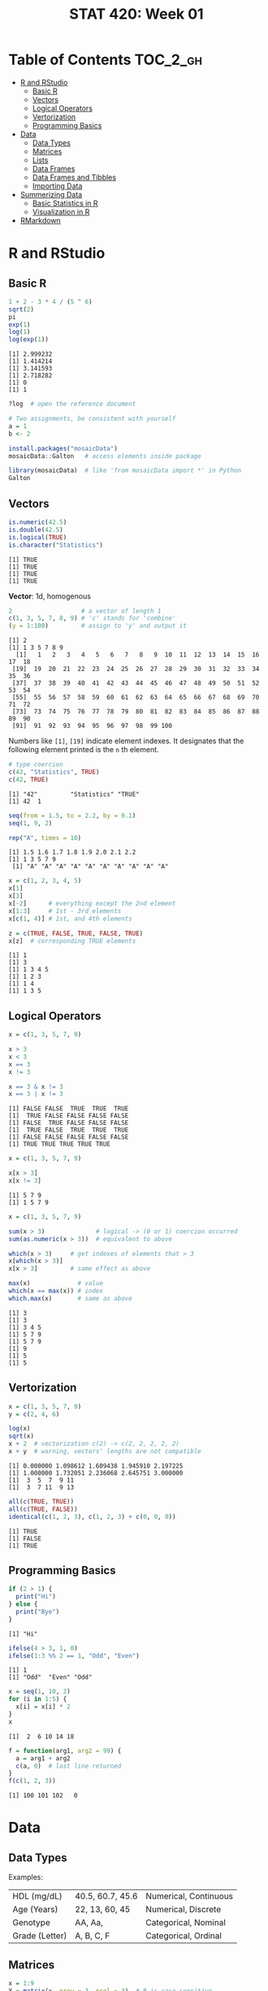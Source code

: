 #+TITLE: STAT 420: Week 01

* Table of Contents :TOC_2_gh:
- [[#r-and-rstudio][R and RStudio]]
  - [[#basic-r][Basic R]]
  - [[#vectors][Vectors]]
  - [[#logical-operators][Logical Operators]]
  - [[#vertorization][Vertorization]]
  - [[#programming-basics][Programming Basics]]
- [[#data][Data]]
  - [[#data-types][Data Types]]
  - [[#matrices][Matrices]]
  - [[#lists][Lists]]
  - [[#data-frames][Data Frames]]
  - [[#data-frames-and-tibbles][Data Frames and Tibbles]]
  - [[#importing-data][Importing Data]]
- [[#summerizing-data][Summerizing Data]]
  - [[#basic-statistics-in-r][Basic Statistics in R]]
  - [[#visualization-in-r][Visualization in R]]
- [[#rmarkdown][RMarkdown]]

* R and RStudio
** Basic R
#+BEGIN_SRC R :results output :exports both
  1 + 2 - 3 * 4 / (5 ^ 6)
  sqrt(2)
  pi
  exp(1)
  log(1)
  log(exp(1))
#+END_SRC

#+RESULTS:
: [1] 2.999232
: [1] 1.414214
: [1] 3.141593
: [1] 2.718282
: [1] 0
: [1] 1

#+BEGIN_SRC R
  ?log  # open the reference document
#+END_SRC

#+BEGIN_SRC R
  # Two assignments, be consistent with yourself
  a = 1
  b <- 2
#+END_SRC

#+BEGIN_SRC R
  install.packages("mosaicData")
  mosaicData::Galton   # access elements inside package

  library(mosaicData)  # like 'from mosaicData import *' in Python
  Galton
#+END_SRC

** Vectors
#+BEGIN_SRC R :results output :exports both
  is.numeric(42.5)
  is.double(42.5)
  is.logical(TRUE)
  is.character("Statistics")
#+END_SRC

#+RESULTS:
: [1] TRUE
: [1] TRUE
: [1] TRUE
: [1] TRUE

*Vector*: 1d, homogenous
#+BEGIN_SRC R :results output :exports both
  2                   # a vector of length 1
  c(1, 3, 5, 7, 8, 9) # 'c' stands for 'combine'
  (y = 1:100)         # assign to 'y' and output it
#+END_SRC

#+RESULTS:
: [1] 2
: [1] 1 3 5 7 8 9
:   [1]   1   2   3   4   5   6   7   8   9  10  11  12  13  14  15  16  17  18
:  [19]  19  20  21  22  23  24  25  26  27  28  29  30  31  32  33  34  35  36
:  [37]  37  38  39  40  41  42  43  44  45  46  47  48  49  50  51  52  53  54
:  [55]  55  56  57  58  59  60  61  62  63  64  65  66  67  68  69  70  71  72
:  [73]  73  74  75  76  77  78  79  80  81  82  83  84  85  86  87  88  89  90
:  [91]  91  92  93  94  95  96  97  98  99 100

Numbers like ~[1]~, ~[19]~ indicate element indexes.
It designates that the following element printed is the ~n~ th element.

#+BEGIN_SRC R :results output :exports both
  # type coercion
  c(42, "Statistics", TRUE)
  c(42, TRUE)
#+END_SRC

#+RESULTS:
: [1] "42"         "Statistics" "TRUE"
: [1] 42  1

#+BEGIN_SRC R :results output :exports both
  seq(from = 1.5, to = 2.2, by = 0.1)
  seq(1, 9, 2)

  rep("A", times = 10)
#+END_SRC

#+RESULTS:
: [1] 1.5 1.6 1.7 1.8 1.9 2.0 2.1 2.2
: [1] 1 3 5 7 9
:  [1] "A" "A" "A" "A" "A" "A" "A" "A" "A" "A"

#+BEGIN_SRC R :results output :exports both
  x = c(1, 2, 3, 4, 5)
  x[1]
  x[3]
  x[-2]      # everything except the 2nd element
  x[1:3]     # 1st - 3rd elements
  x[c(1, 4)] # 1st, and 4th elements

  z = c(TRUE, FALSE, TRUE, FALSE, TRUE)
  x[z]  # corresponding TRUE elements
#+END_SRC

#+RESULTS:
: [1] 1
: [1] 3
: [1] 1 3 4 5
: [1] 1 2 3
: [1] 1 4
: [1] 1 3 5

** Logical Operators
#+BEGIN_SRC R :results output :exports both
  x = c(1, 3, 5, 7, 9)

  x > 3
  x < 3
  x == 3
  x != 3

  x == 3 & x != 3
  x == 3 | x != 3
#+END_SRC

#+RESULTS:
: [1] FALSE FALSE  TRUE  TRUE  TRUE
: [1]  TRUE FALSE FALSE FALSE FALSE
: [1] FALSE  TRUE FALSE FALSE FALSE
: [1]  TRUE FALSE  TRUE  TRUE  TRUE
: [1] FALSE FALSE FALSE FALSE FALSE
: [1] TRUE TRUE TRUE TRUE TRUE

#+BEGIN_SRC R :results output :exports both
  x = c(1, 3, 5, 7, 9)

  x[x > 3]
  x[x != 3]
#+END_SRC

#+RESULTS:
: [1] 5 7 9
: [1] 1 5 7 9

#+BEGIN_SRC R :results output :exports both
  x = c(1, 3, 5, 7, 9)

  sum(x > 3)              # logical -> (0 or 1) coercion occurred
  sum(as.numeric(x > 3))  # equivalent to above

  which(x > 3)     # get indexes of elements that > 3
  x[which(x > 3)]
  x[x > 3]         # same effect as above

  max(x)             # value
  which(x == max(x)) # index
  which.max(x)       # same as above
#+END_SRC

#+RESULTS:
: [1] 3
: [1] 3
: [1] 3 4 5
: [1] 5 7 9
: [1] 5 7 9
: [1] 9
: [1] 5
: [1] 5

** Vertorization
#+BEGIN_SRC R :results output :exports both
  x = c(1, 3, 5, 7, 9)
  y = c(2, 4, 6)

  log(x)
  sqrt(x)
  x + 2  # vectorization c(2) -> c(2, 2, 2, 2, 2)
  x + y  # warning, vectors' lengths are not compatible
#+END_SRC

#+RESULTS:
: [1] 0.000000 1.098612 1.609438 1.945910 2.197225
: [1] 1.000000 1.732051 2.236068 2.645751 3.000000
: [1]  3  5  7  9 11
: [1]  3  7 11  9 13

#+BEGIN_SRC R :results output :exports both
  all(c(TRUE, TRUE))
  all(c(TRUE, FALSE))
  identical(c(1, 2, 3), c(1, 2, 3) + c(0, 0, 0))
#+END_SRC

#+RESULTS:
: [1] TRUE
: [1] FALSE
: [1] TRUE

** Programming Basics
#+BEGIN_SRC R :results output :exports both
  if (2 > 1) {
    print("Hi")
  } else {
    print("Bye")
  }
#+END_SRC

#+RESULTS:
: [1] "Hi"

#+BEGIN_SRC R :results output :exports both
  ifelse(4 > 3, 1, 0)
  ifelse(1:3 %% 2 == 1, "Odd", "Even")
#+END_SRC

#+RESULTS:
: [1] 1
: [1] "Odd"  "Even" "Odd"

#+BEGIN_SRC R :results output :exports both
  x = seq(1, 10, 2)
  for (i in 1:5) {
    x[i] = x[i] * 2
  }
  x
#+END_SRC

#+RESULTS:
: [1]  2  6 10 14 18

#+BEGIN_SRC R :results output :exports both
  f = function(arg1, arg2 = 99) {
    a = arg1 + arg2
    c(a, 0)  # last line returned
  }
  f(c(1, 2, 3))
#+END_SRC

#+RESULTS:
: [1] 100 101 102   0

* Data
** Data Types
[[file:./_img/screenshot_2018-05-17_16-53-47.png]]

[[file:./_img/screenshot_2018-05-17_16-55-01.png]]

Examples:
| HDL (mg/dL)    | 40.5, 60.7, 45.6 | Numerical, Continuous |
| Age (Years)    | 22, 13, 60, 45   | Numerical, Discrete   |
| Genotype       | AA, Aa,          | Categorical, Nominal  |
| Grade (Letter) | A, B, C, F       | Categorical, Ordinal  |
** Matrices
#+BEGIN_SRC R :results output :exports both
  x = 1:9
  X = matrix(x, nrow = 3, ncol = 3)  # R is case sensitive
  X
#+END_SRC

#+RESULTS:
:      [,1] [,2] [,3]
: [1,]    1    4    7
: [2,]    2    5    8
: [3,]    3    6    9

#+BEGIN_SRC R :results output :exports both
  Y = matrix(1:9, 3, 3, byrow = TRUE)
  Y
#+END_SRC

#+RESULTS:
:      [,1] [,2] [,3]
: [1,]    1    2    3
: [2,]    4    5    6
: [3,]    7    8    9

#+BEGIN_SRC R :results output :exports both
  X = matrix(1:9, 3, 3)
  X
  X[1, 2]
  X[1, ]         # 1st row
  X[, 2]         # 2nd col
  X[2, c(1, 3)]  # 2nd row, 1st and 3rd element
#+END_SRC

#+RESULTS:
:      [,1] [,2] [,3]
: [1,]    1    4    7
: [2,]    2    5    8
: [3,]    3    6    9
: [1] 4
: [1] 1 4 7
: [1] 4 5 6
: [1] 2 8

#+BEGIN_SRC R :results output :exports both
  # column bind
  x = 1:3
  y = 1:3 * 10
  z = 1:3 * 100
  cbind(x, y, z)                      # column named are bound as their variable name
  cbind(col1 = x, col2 = y, col3 = z) # specify column names explicitly
#+END_SRC

#+RESULTS:
:      x  y   z
: [1,] 1 10 100
: [2,] 2 20 200
: [3,] 3 30 300
:      col1 col2 col3
: [1,]    1   10  100
: [2,]    2   20  200
: [3,]    3   30  300

#+BEGIN_SRC R :results output :exports both
  X = matrix(1:9, 3, 3)
  Y = matrix(1:9, 3, 3, byrow = TRUE)

  X + Y
  X - Y
  X * Y  # element-wise
  X / Y
  X %*% Y  # dot product
#+END_SRC

#+RESULTS:
#+begin_example
     [,1] [,2] [,3]
[1,]    2    6   10
[2,]    6   10   14
[3,]   10   14   18
     [,1] [,2] [,3]
[1,]    0    2    4
[2,]   -2    0    2
[3,]   -4   -2    0
     [,1] [,2] [,3]
[1,]    1    8   21
[2,]    8   25   48
[3,]   21   48   81
          [,1] [,2]     [,3]
[1,] 1.0000000 2.00 2.333333
[2,] 0.5000000 1.00 1.333333
[3,] 0.4285714 0.75 1.000000
     [,1] [,2] [,3]
[1,]   66   78   90
[2,]   78   93  108
[3,]   90  108  126
#+end_example

#+BEGIN_SRC R :results output :exports both
  Z = matrix(c(1, 2, 3, 0, 1, 4, 5, 6, 0), 3, 3)
  solve(Z)  # inverse
  I = solve(Z) %*% Z
  all.equal(I, diag(3))  # nearly equal
#+END_SRC

#+RESULTS:
:      [,1] [,2] [,3]
: [1,]  -24   20   -5
: [2,]   18  -15    4
: [3,]    5   -4    1
: [1] TRUE

#+BEGIN_SRC R :results output :exports both
  I = diag(3)
  I
  dim(I)
  nrow(I)
  ncol(I)
  rowSums(I)
  colMeans(I)
#+END_SRC

#+RESULTS:
:      [,1] [,2] [,3]
: [1,]    1    0    0
: [2,]    0    1    0
: [3,]    0    0    1
: [1] 3 3
: [1] 3
: [1] 3
: [1] 1 1 1
: [1] 0.3333333 0.3333333 0.3333333
** Lists
Can contain elements of different data types.

#+BEGIN_SRC R :results output :exports both
  list(42, "Hello", TRUE)
#+END_SRC

#+RESULTS:
: [[1]]
: [1] 42
:
: [[2]]
: [1] "Hello"
:
: [[3]]
: [1] TRUE
:

- Numbers in double brackets are the element index of the list
- Numbers in single brackets are the same as before, the element index of the vector

#+BEGIN_SRC R :results output :exports both
  x = list(
    a = 1:4,
    b = TRUE,
    c = function(x) {
      x + 1
    }
  )

  x
  x$a             # vector
  x[1]            # list
  x["a"]          # list
  x[["a"]]        # vector
  x[1:2]          # list
  x[c("a", "b")]  # list
#+END_SRC

#+RESULTS:
#+begin_example
$a
[1] 1 2 3 4

$b
[1] TRUE

$c
function (x)
{
    x + 1
}

[1] 1 2 3 4
$a
[1] 1 2 3 4

$a
[1] 1 2 3 4

[1] 1 2 3 4
$a
[1] 1 2 3 4

$b
[1] TRUE

$a
[1] 1 2 3 4

$b
[1] TRUE

#+end_example

** Data Frames
- A kind of a list of vector, but keep rows and columns structure.

#+BEGIN_SRC R :results output :exports both
  d = data.frame(
    x = 1:3,
    y = c("Hi", "Bye", "Hi"),
    z = c(TRUE, FALSE, TRUE)
  )
  d
  str(d) # structure
#+END_SRC

#+RESULTS:
:   x   y     z
: 1 1  Hi  TRUE
: 2 2 Bye FALSE
: 3 3  Hi  TRUE
: 'data.frame':	3 obs. of  3 variables:
:  $ x: int  1 2 3
:  $ y: Factor w/ 2 levels "Bye","Hi": 2 1 2
:  $ z: logi  TRUE FALSE TRUE

** Data Frames and Tibbles
#+BEGIN_SRC R :results output :exports both
  Galton = mosaicData::Galton

  # View(Galton) RStudio(GUI, required) show a quick overview of the data
  Galton = head(Galton, n = 10) # first 10 rows
  Galton

  # Data Frame converts character vectors to factor(kind of an enum type) vectors
  # There is an option to turn this off
  Galton$sex
  levels(Galton$sex)

  # returns vectors
  Galton[7, 3]  # 7th row, 3rd col(mother)
  Galton[, 2]   # 2nd col(father)
  Galton[1, 2]  # 1st row, 2nd col(father)
  Galton$father
  Galton[["father"]]

  # returns Data Frames
  Galton[1,]          # 1st row
  Galton[5]           # 5th col(height)
  Galton[1:5]         # 1~5 cols
  Galton["father"]

  # complex
  Galton[Galton$sex == "F",]$height
  subset(Galton, subset = height > 70)  # 'height' is referenced within Galton data set
#+END_SRC

#+RESULTS:
#+begin_example
   family father mother sex height nkids
1       1   78.5   67.0   M   73.2     4
2       1   78.5   67.0   F   69.2     4
3       1   78.5   67.0   F   69.0     4
4       1   78.5   67.0   F   69.0     4
5       2   75.5   66.5   M   73.5     4
6       2   75.5   66.5   M   72.5     4
7       2   75.5   66.5   F   65.5     4
8       2   75.5   66.5   F   65.5     4
9       3   75.0   64.0   M   71.0     2
10      3   75.0   64.0   F   68.0     2
[1] 66.5
 [1] 78.5 78.5 78.5 78.5 75.5 75.5 75.5 75.5 75.0 75.0
[1] 78.5
 [1] 78.5 78.5 78.5 78.5 75.5 75.5 75.5 75.5 75.0 75.0
 [1] 78.5 78.5 78.5 78.5 75.5 75.5 75.5 75.5 75.0 75.0
  family father mother sex height nkids
1      1   78.5     67   M   73.2     4
   height
1    73.2
2    69.2
3    69.0
4    69.0
5    73.5
6    72.5
7    65.5
8    65.5
9    71.0
10   68.0
   family father mother sex height
1       1   78.5   67.0   M   73.2
2       1   78.5   67.0   F   69.2
3       1   78.5   67.0   F   69.0
4       1   78.5   67.0   F   69.0
5       2   75.5   66.5   M   73.5
6       2   75.5   66.5   M   72.5
7       2   75.5   66.5   F   65.5
8       2   75.5   66.5   F   65.5
9       3   75.0   64.0   M   71.0
10      3   75.0   64.0   F   68.0
   father
1    78.5
2    78.5
3    78.5
4    78.5
5    75.5
6    75.5
7    75.5
8    75.5
9    75.0
10   75.0
[1] 69.2 69.0 69.0 65.5 65.5 68.0
  family father mother sex height nkids
1      1   78.5   67.0   M   73.2     4
5      2   75.5   66.5   M   73.5     4
6      2   75.5   66.5   M   72.5     4
9      3   75.0   64.0   M   71.0     2
#+end_example

#+BEGIN_SRC R :results output :exports both
  library(tibble)
  Galton = as_tibble(head(mosaicData::Galton, n = 10))

  # tibbles show more informantion
  # tibbles don't convert characters into factors by default
  Galton

  # returns vectors
  Galton$height
  Galton[["height"]]

  # returns tibbles
  Galton["height"]
  Galton[,5]
  Galton[1, 5]
#+END_SRC

#+RESULTS:
#+begin_example
# A tibble: 10 x 6
   family father mother sex   height nkids
 ,* <fct>   <dbl>  <dbl> <fct>  <dbl> <int>
 1 1        78.5   67   M       73.2     4
 2 1        78.5   67   F       69.2     4
 3 1        78.5   67   F       69       4
 4 1        78.5   67   F       69       4
 5 2        75.5   66.5 M       73.5     4
 6 2        75.5   66.5 M       72.5     4
 7 2        75.5   66.5 F       65.5     4
 8 2        75.5   66.5 F       65.5     4
 9 3        75     64   M       71       2
10 3        75     64   F       68       2
 [1] 73.2 69.2 69.0 69.0 73.5 72.5 65.5 65.5 71.0 68.0
 [1] 73.2 69.2 69.0 69.0 73.5 72.5 65.5 65.5 71.0 68.0
# A tibble: 10 x 1
   height
    <dbl>
 1   73.2
 2   69.2
 3   69
 4   69
 5   73.5
 6   72.5
 7   65.5
 8   65.5
 9   71
10   68
# A tibble: 10 x 1
   height
    <dbl>
 1   73.2
 2   69.2
 3   69
 4   69
 5   73.5
 6   72.5
 7   65.5
 8   65.5
 9   71
10   68
# A tibble: 1 x 1
  height
   <dbl>
1   73.2
#+end_example

- NEVER use ~attach()~

** Importing Data
#+BEGIN_SRC R :results output :exports both
  library(readr)
  d = read_csv("example-data.csv")  # from 'readr', faster, returns 'tibble'
  d = read.csv("example-data.csv")  # standard,     slower, returns 'data.frame'
#+END_SRC

* Summerizing Data
** Basic Statistics in R
#+BEGIN_SRC R :results output :exports both
  mpg = ggplot2::mpg
  # View(mpg)      # GUI
  # ?mpg

  mean(mpg$cty)
  median(mpg$cty)
  var(mpg$cty)
  sd(mpg$cty)
  range(mpg$cty)  # min max
  IQR(mpg$cty)    # Interquartile range

  summary(mpg$cty)
  table(mpg$drv)  # counts for each factor level
#+END_SRC

#+RESULTS:
#+begin_example
[1] 16.85897
[1] 17
[1] 18.11307
[1] 4.255946
[1]  9 35
[1] 5
   Min. 1st Qu.  Median    Mean 3rd Qu.    Max.
   9.00   14.00   17.00   16.86   19.00   35.00

  4   f   r
103 106  25
#+end_example

** Visualization in R
- Summerize numeric data: use ~histogram~

#+BEGIN_SRC R :file _img/hist1.png :results graphics :exports both
  mpg = ggplot2::mpg
  hist(mpg$cty)
#+END_SRC

#+RESULTS:
[[file:_img/hist1.png]]

#+BEGIN_SRC R :file _img/hist2.png :results graphics :exports both
  mpg = ggplot2::mpg
  hist(mpg$cty,
       xlab = "Miles Per Gallon (City)",
       main = "Histogram of MPG (City)",
       breaks = 12,
       col = "darkorange",
       border = "dodgerblue")
#+END_SRC

#+RESULTS:
[[file:_img/hist2.png]]

- Summerize categorical data: use ~barplot~

#+BEGIN_SRC R :file _img/barplot.png :results graphics :exports both
  mpg = ggplot2::mpg
  barplot(table(mpg$drv))
#+END_SRC

#+RESULTS:
[[file:_img/barplot.png]]

- Relationship between two variables: use ~boxplot~
#+BEGIN_SRC R :file _img/boxplot.png :results graphics :exports both
  mpg = ggplot2::mpg
  # 'hwy', 'drv' is under 'mpg'
  # like 'y ~ x'
  boxplot(hwy ~ drv, data = mpg)
#+END_SRC

#+RESULTS:
[[file:_img/boxplot.png]]

[[file:_img/screenshot_2018-05-17_18-58-03.png]]

#+BEGIN_SRC R :file _img/plot.png :results graphics :exports both
  mpg = ggplot2::mpg
  # scatter plot
  plot(hwy ~ displ, data = mpg)
#+END_SRC

#+RESULTS:
[[file:_img/plot.png]]
* RMarkdown
There are a header of meta informantion for the document
#+BEGIN_SRC markdown
  ---
  title: "RMarkdown"
  author: "Yeongho Kim"
  ---
#+END_SRC

RMarkdown supports R blocks as follows:
#+BEGIN_SRC markdown
  ```{r}
  # R code here
  x = 1:10
  ```

  You can configure some options
  ```{r, echo=FALSE, fig.height=10, fig.width=10, eval=TRUE}
  # Blocks are run in the order of appearance
  y = x + 2
  ```

  You can reference this chunk with name `example_chunk`
  ```{r example_chunk}
  z = x + y
  ```

  You can put inline R code like: `r mean(data)`
#+END_SRC

Supports LaTex with MathJax
#+BEGIN_SRC markdown
  $$
  LaTex here
  $x = y$
#+END_SRC
